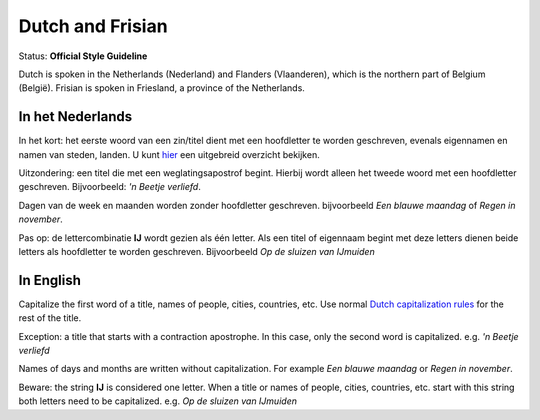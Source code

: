 .. MusicBrainz Documentation Project

.. https://musicbrainz.org/doc/Style/Language/Dutch

Dutch and Frisian
=================

Status: **Official Style Guideline**

Dutch is spoken in the Netherlands (Nederland) and Flanders (Vlaanderen), which is the northern part of Belgium (België). Frisian is spoken in Friesland, a province of the Netherlands.


In het Nederlands
-----------------

In het kort: het eerste woord van een zin/titel dient met een hoofdletter te worden geschreven, evenals eigennamen en namen van steden, landen. U kunt `hier <https://woordenlijst.org/leidraad/16>`_ een uitgebreid overzicht bekijken.

Uitzondering: een titel die met een weglatingsapostrof begint. Hierbij wordt alleen het tweede woord met een hoofdletter geschreven. Bijvoorbeeld: *'n Beetje verliefd*.

Dagen van de week en maanden worden zonder hoofdletter geschreven. bijvoorbeeld *Een blauwe maandag* of *Regen in november*.

Pas op: de lettercombinatie **IJ** wordt gezien als één letter. Als een titel of eigennaam begint met deze letters dienen beide letters als hoofdletter te worden geschreven. Bijvoorbeeld *Op de sluizen van IJmuiden*


In English
----------

Capitalize the first word of a title, names of people, cities, countries, etc. Use normal `Dutch capitalization rules <https://woordenlijst.org/leidraad/16>`_ for the rest of the title.

Exception: a title that starts with a contraction apostrophe. In this case, only the second word is capitalized. e.g. *'n Beetje verliefd*

Names of days and months are written without capitalization. For example *Een blauwe maandag* or *Regen in november*.

Beware: the string **IJ** is considered one letter. When a title or names of people, cities, countries, etc. start with this string both letters need to be capitalized. e.g. *Op de sluizen van IJmuiden*
